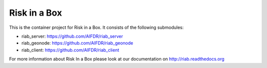 Risk in a Box
=============

This is the container project for Risk in a Box. It consists of the following submodules:

- riab_server: https://github.com/AIFDR/riab_server 
- riab_geonode: https://github.com/AIFDR/riab_geonode 
- riab_client: https://github.com/AIFDR/riab_client 

For more information about Risk In a Box please look at
our documentation on http://riab.readthedocs.org


